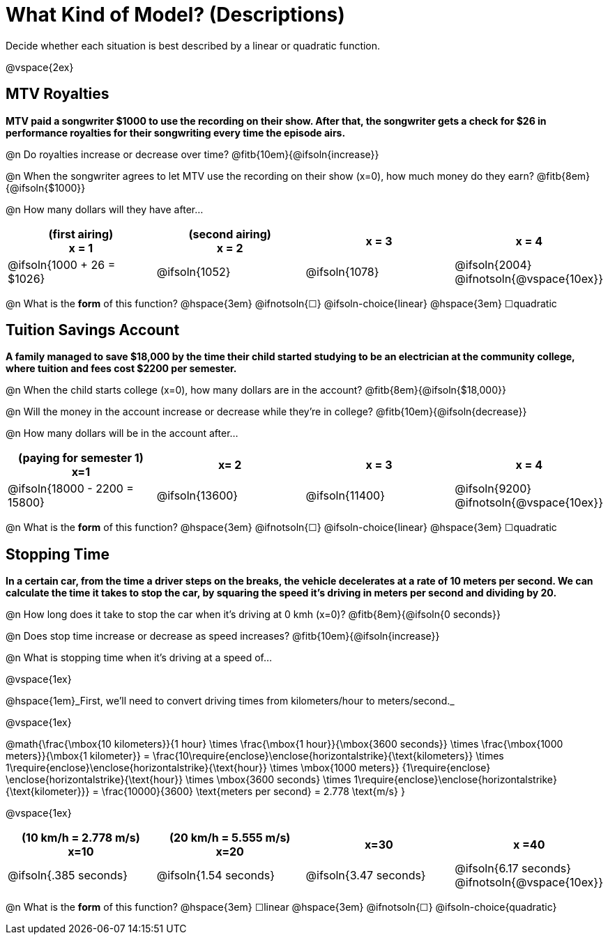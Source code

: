 = What Kind of Model? (Descriptions)

Decide whether each situation is best described by a linear or quadratic function.

@vspace{2ex}


== MTV Royalties
*MTV paid a songwriter $1000 to use the recording on their show. After that, the songwriter gets a check for $26 in performance royalties for their songwriting every time the episode airs.*

@n Do royalties increase or decrease over time? @fitb{10em}{@ifsoln{increase}}

@n When the songwriter agrees to let MTV use the recording on their show (x=0), how much money do they earn? @fitb{8em}{@ifsoln{$1000}}

@n How many dollars will they have after...

[cols="^.>1a,^.>1a,^.>1a,^.>1a", options="header"]
|===
| (first airing) +
x = 1
| (second airing) +
x = 2
| x = 3
| x = 4

| @ifsoln{1000 + 26 = $1026}
| @ifsoln{1052}
| @ifsoln{1078}
| @ifsoln{2004} 				@ifnotsoln{@vspace{10ex}}
|===

@n What is the *form* of this function?  @hspace{3em}
@ifnotsoln{&#9744;} @ifsoln-choice{linear} @hspace{3em}
&#9744;quadratic  

== Tuition Savings Account
*A family managed to save $18,000 by the time their child started studying to be an electrician at the community college, where tuition and fees cost $2200 per semester.*

@n When the child starts college (x=0), how many dollars are in the account? @fitb{8em}{@ifsoln{$18,000}}

@n Will the money in the account increase or decrease while they're in college? @fitb{10em}{@ifsoln{decrease}}

@n How many dollars will be in the account after...

[cols="^.>1a,^.>1a,^.>1a,^.>1a", options="header"]
|===
| (paying for semester 1) +
x=1
| x= 2
| x = 3
| x = 4

| @ifsoln{18000 - 2200 = 15800}
| @ifsoln{13600}
| @ifsoln{11400}
| @ifsoln{9200} 				@ifnotsoln{@vspace{10ex}}
|===

@n What is the *form* of this function?  @hspace{3em}
@ifnotsoln{&#9744;} @ifsoln-choice{linear} @hspace{3em}
&#9744;quadratic  

== Stopping Time
*In a certain car, from the time a driver steps on the breaks, the vehicle decelerates at a rate of 10 meters per second. We can calculate the time it takes to stop the car, by squaring the speed it's driving in meters per second and dividing by 20.*

@n How long does it take to stop the car when it's driving at 0 kmh (x=0)? @fitb{8em}{@ifsoln{0 seconds}}

@n Does stop time increase or decrease as speed increases? @fitb{10em}{@ifsoln{increase}}

@n What is stopping time when it's driving at a speed of...


@vspace{1ex}

@hspace{1em}_First, we'll need to convert driving times from kilometers/hour to meters/second._

@vspace{1ex}

[.center]
@math{\frac{\mbox{10 kilometers}}{1 hour} \times
\frac{\mbox{1 hour}}{\mbox{3600 seconds}} \times
\frac{\mbox{1000 meters}}{\mbox{1 kilometer}} =
\frac{10\require{enclose}\enclose{horizontalstrike}{\text{kilometers}} \times 1\require{enclose}\enclose{horizontalstrike}{\text{hour}} \times
\mbox{1000 meters}}
{1\require{enclose} \enclose{horizontalstrike}{\text{hour}} \times
\mbox{3600 seconds} \times
1\require{enclose}\enclose{horizontalstrike}{\text{kilometer}}} =
\frac{10000}{3600} \text{meters per second} =
2.778 \text{m/s}
}

@vspace{1ex}

[cols="^.>1a,^.>1a,^.>1a,^.>1a", options="header"]
|===
| (10 km/h = 2.778 m/s) +
x=10
| (20 km/h = 5.555 m/s) +
x=20
| x=30
| x =40

| @ifsoln{.385 seconds}
| @ifsoln{1.54 seconds}
| @ifsoln{3.47 seconds}
| @ifsoln{6.17 seconds} @ifnotsoln{@vspace{10ex}}
|===

@n What is the *form* of this function?  @hspace{3em}
&#9744;linear  @hspace{3em}
@ifnotsoln{&#9744;} @ifsoln-choice{quadratic}

